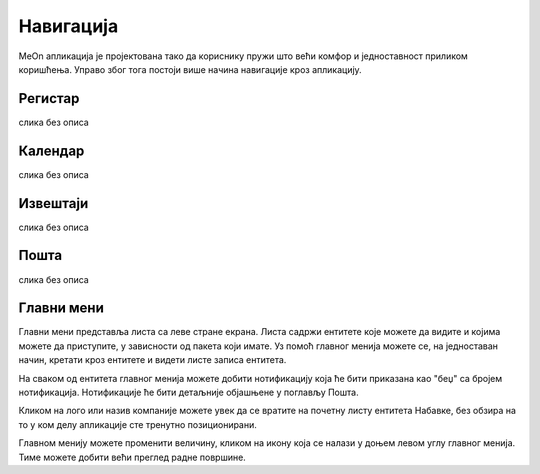 .. _navigacija:


Навигација
===========

.. image:: ../_static/img/Navigacija/navigacija.png
   :width: 600
   :align: center

MeOn апликација је пројектована тако да кориснику пружи што већи комфор и једноставност приликом коришћења. Управо због тога постоји више начина навигације кроз апликацију.

Регистар
---------

слика без описа

Календар
---------

слика без описа

Извештаји
----------

слика без описа

Пошта
----------

слика без описа



Главни мени
------------

.. image:: ../_static/img/Navigacija/GlavniMenu/GlavniMenu4.png
    :height: 300
    :align: center

Главни мени представља листа са леве стране екрана. Листа садржи ентитете којe можете да видите и којима можете да приступите, у зависности од пакета који имате. Уз помоћ главног менија можете се, на једноставан начин, кретати кроз ентитете и видети листе записа ентитета.

.. image:: ../_static/img/Navigacija/GlavniMenu/GlavniMenu5.png
    :height: 300
    :align: center

На сваком од ентитета главног менија можете добити нотификацију која ће бити приказана као "беџ" са бројем нотификација. Нотификације ће бити детаљније објашњене у поглављу Пошта.

Кликом на лого или назив компаније можете увек да се вратите на почетну листу ентитета Набавке, без обзира на то у ком делу апликације сте тренутно позиционирани.

Главном менију можете променити величину, кликом на икону која се налази у доњем левом углу главног менија. Тиме можете добити већи преглед радне површине.
